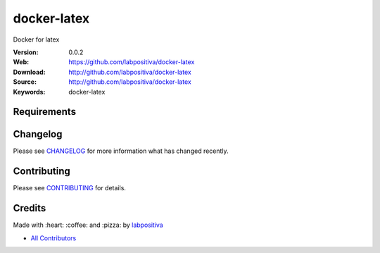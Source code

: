 docker-latex
============

Docker for latex

|Python| |Build Status| |Wercker| |Pyup| |GitHub issues| |license|

:Version: 0.0.2
:Web: https://github.com/labpositiva/docker-latex
:Download: http://github.com/labpositiva/docker-latex
:Source: http://github.com/labpositiva/docker-latex
:Keywords: docker-latex

Requirements
------------

Changelog
---------

Please see `CHANGELOG <CHANGELOG.rst>`__ for more information what has
changed recently.

Contributing
------------

Please see `CONTRIBUTING <CONTRIBUTING.rst>`__ for details.

Credits
-------

Made with :heart: :coffee: and :pizza: by `labpositiva <https://github.com/labpositiva>`__

-  `All Contributors <AUTHORS>`__

.. |Pyup| image:: https://pyup.io/repos/github/labpositiva/docker-latex/shield.svg
     :target: https://pyup.io/repos/github/labpositiva/docker-latex/
     :alt: Updates
.. |Python| image:: https://pyup.io/repos/github/labpositiva/docker-latex/python-3-shield.svg
     :target: https://pyup.io/repos/github/labpositiva/docker-latex/
     :alt: Python 3
.. |Build Status| image:: https://travis-ci.org/labpositiva/docker-latex.svg
   :target: https://travis-ci.org/labpositiva/docker-latex
.. |GitHub issues| image:: https://img.shields.io/github/issues/labpositiva/docker-latex.svg
   :target: https://github.com/labpositiva/docker-latex/issues
.. |Wercker| image::
             https://app.wercker.com/status/7ddfd979ec0e41fc77b3e30661795f06/s/ 'wercker status'
  :target: https://app.wercker.com/project/byKey/7ddfd979ec0e41fc77b3e30661795f06
  :alt: wercker status
.. |license| image:: https://img.shields.io/github/license/mashape/apistatus.svg?style=flat-square
  :target: LICENSE
  :alt: License
